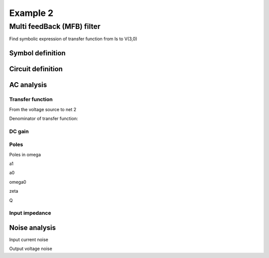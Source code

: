 Example 2
----------

Multi feedBack (MFB) filter 
``````````````````````````````````````````````
.. image:: mfb.*

Find symbolic expression of transfer function from Is to V(3,0)

.. sympy::
   :persistent:

   from pycircuit.circuit import *
   from sympy import symbols, simplify, ratsimp, sympify, factor, limit, solve, pprint, fraction, collect, powsimp, powdenest, Add, sqrtdenest, I, Rational
   from sympy.simplify.simplify import fraction_expand


Symbol definition
++++++++++++++++++

.. sympy::
   :persistent:

   R1,R2,R3,C1,C2,i_s,Z_in = symbols('R1 R2 R3 C1 C2 i_s Z_{in}', real=True, positive=True, bounded=True)
   s = Symbol('s', complex = True)   
   w = Symbol('omega', real = True)   

Circuit definition
+++++++++++++++++++

.. sympy::
   :persistent:

   ## Create circuit
   cir = SubCircuit(toolkit=symbolic)
   cir['R1'] = R(1, 3, r = R1)
   cir['R2'] = R(1, 2, r = R2)
   cir['R3'] = R(1, gnd, r = R3)
   cir['C1'] = C(1, gnd, c = C1)
   cir['C2'] = C(2, 3, c = C2)
   cir['Nullor'] = Nullor(2, gnd, 3, gnd)

   # Current source for AC stimuli
   cir['ISource'] = IS(1, gnd, iac=i_s)

AC analysis
++++++++++++

.. sympy::
   :persistent:

   ## Run symbolic AC analysis     
   ac = AC(cir)
   result = ac.solve(freqs=s, complexfreq=True)


Transfer function 
///////////////////

From the voltage source to net 2

.. sympy::
   :persistent:

   simplify(result.v(3, gnd) / i_s)

Denominator of transfer function:

.. sympy::
   :persistent:
   :include-source: False
   
   denominator = fraction(simplify(result.v(3, gnd) / i_s))[1]
   denominator


DC gain
///////////////////

.. sympy::
   :persistent:
   
   simplify(simplify(result.v(3, gnd) / i_s).subs({s:0}))

Poles
///////////////////

.. sympy::
   :persistent:
   :include-source: False

   a = use(powsimp(solve(denominator, s)[0], deep = True), powsimp, level=2) 
   a

.. sympy::
   :persistent:
   :include-source: False

   b = use(powsimp(solve(denominator, s)[1], deep = True), powdenest, level=1)
   b

Poles in omega

.. sympy::
   :persistent:
   :include-source: False

   omega11, omega12, omega13, omega22 = symbols('omega_11 omega_12 omega_13 omega_22', real=True, positive=True, bounded=True)

   aa = expand((fraction_expand(a.args[0])*I)**2)   
   aa = aa.subs({simplify(1/(C1*R3)):omega13,simplify(1/(C1*R2)):omega12,simplify(1/(C1*R1)):omega11,simplify(1/(C1*R3)):omega13,simplify(1/(C2*R2)):omega22})
   aaa = omega11*omega22+factor(collect(aa-omega11*omega22,[omega11,omega12]))
   aaa

.. sympy::
   :persistent:
   :include-source: False

   aa1 = a.args[1].subs({simplify(1/(C1*R3)):omega13,simplify(1/(C1*R2)):omega12,simplify(1/(C1*R1)):omega11,simplify(1/(C1*R3)):omega13,simplify(1/(C2*R2)):omega22})
   aa2 = a.args[2].subs({simplify(1/(C1*R3)):omega13,simplify(1/(C1*R2)):omega12,simplify(1/(C1*R1)):omega11,simplify(1/(C1*R3)):omega13,simplify(1/(C2*R2)):omega22})
   aa3 = a.args[3].subs({simplify(1/(C1*R3)):omega13,simplify(1/(C1*R2)):omega12,simplify(1/(C1*R1)):omega11,simplify(1/(C1*R3)):omega13,simplify(1/(C2*R2)):omega22})
   aaaa = I*sqrt(aaa)+aa1+aa2+aa3
   aaaa
 
.. sympy::
   :persistent:
   :include-source: False

   ab = expand((fraction_expand(b.args[1])*I)**2)   
   ab = ab.subs({simplify(1/(C1*R3)):omega13,simplify(1/(C1*R2)):omega12,simplify(1/(C1*R1)):omega11,simplify(1/(C1*R3)):omega13,simplify(1/(C2*R2)):omega22})
   aba = omega11*omega22+factor(collect(ab-omega11*omega22,[omega11,omega12]))
   aba

.. sympy::
   :persistent:
   :include-source: False

   ab1 = b.args[0].subs({simplify(1/(C1*R3)):omega13,simplify(1/(C1*R2)):omega12,simplify(1/(C1*R1)):omega11,simplify(1/(C1*R3)):omega13,simplify(1/(C2*R2)):omega22})
   ab2 = b.args[2].subs({simplify(1/(C1*R3)):omega13,simplify(1/(C1*R2)):omega12,simplify(1/(C1*R1)):omega11,simplify(1/(C1*R3)):omega13,simplify(1/(C2*R2)):omega22})
   ab3 = b.args[3].subs({simplify(1/(C1*R3)):omega13,simplify(1/(C1*R2)):omega12,simplify(1/(C1*R1)):omega11,simplify(1/(C1*R3)):omega13,simplify(1/(C2*R2)):omega22})
   abaa = -I*sqrt(aba)+ab1+ab2+ab3
   abaa

a1

.. sympy::
   :persistent:
   :include-source: False

   a1_s,a0_s,Q_s,omega_0,zeta, G = symbols('a_1,a_0,Q,omega_0 zeta G', real=True, positive=True, bounded=True)

   a1 = -(aaaa + abaa)
   Eq(a1_s,a1)

a0

.. sympy::
   :persistent:
   :include-source: False

   a0 = -((aaaa-abaa)**2-a1**2)/4
   Eq(a0_s,a0)

omega0

.. sympy::
   :persistent:
   :include-source: False

   omega0 = sqrt(a0) 
   Eq(omega_0,omega0)

.. sympy::
   :persistent:
   :include-source: False

   omega0r = omega0.subs({omega13:simplify(1/(C1*R3)),omega12:simplify(1/(C1*R2)),omega11:simplify(1/(C1*R1)),omega13:simplify(1/(C1*R3)),omega22:simplify(1/(C2*R2))}) 
   Eq(omega_0,omega0r)

zeta

.. sympy::
   :persistent:
   :include-source: False

   z = a1/(2*omega0) 
   Eq(zeta,z)

.. sympy::
   :persistent:
   :include-source: False

   zr = z.subs({omega13:simplify(1/(C1*R3)),omega12:simplify(1/(C1*R2)),omega11:simplify(1/(C1*R1)),omega13:simplify(1/(C1*R3)),omega22:simplify(1/(C2*R2))})
   Eq(zeta,zr)

Q

.. sympy::
   :persistent:
   :include-source: False

   Q = omega0/a1
   Eq(Q_s,Q)

.. sympy::
   :persistent:
   :include-source: False

   Qr = Q.subs({omega13:simplify(1/(C1*R3)),omega12:simplify(1/(C1*R2)),omega11:simplify(1/(C1*R1)),omega13:simplify(1/(C1*R3)),omega22:simplify(1/(C2*R2))})
   Eq(Q_s,Qr)

.. sympy::
   :persistent:
   :include-source: False

   apa = solve([omega_0-omega0r,zeta-zr,G-R1],[C1,C2,R1]) 

.. sympy::
   :persistent:
   :include-source: False

   Eq(C1,apa[0][0])

.. sympy::
   :persistent:
   :include-source: False

   Eq(C2,apa[0][1])

.. sympy::
   :persistent:
   :include-source: False

   Eq(C2/C1,ratsimp(apa[0][1]/apa[0][0]))

.. sympy::
   :persistent:
   :include-source: False

   Eq(R1,apa[0][2])

.. sympy::
   :persistent:
   :include-source: False

   tf = ratsimp(simplify(result.v(3, gnd) / i_s).subs({R1:G,C1:apa[0][0],C2:apa[0][1]}))
   tf 


Input impedance
///////////////////

.. sympy::
   :persistent:
   :include-source: False

   zin = simplify(result.v(1, gnd) / i_s)
   Eq(Z_in,simplify(-zin))

Noise analysis
++++++++++++++

Input current noise

.. sympy::
   :persistent:
   :include-source: False

   in_s = symbols('i_{n}', real=True, positive=True, bounded=True)

   ## Run symbolic Noise analysis     
   noise = Noise(cir, inputsrc='ISource', outputnodes=('3', gnd), toolkit=symbolic)
   resultNoise = noise.solve(freqs=0, complexfreq=False)

   a = ratsimp(collect(resultNoise['Sininp'],[noise.toolkit.kboltzmann*noise.par.epar.T]).subs({R1:G}))
   expr = use(a,factor,level=3)
   expr 

.. sympy::
   :persistent:
   :include-source: False

   in_r = collect(expand(expr),[noise.toolkit.kboltzmann*noise.par.epar.T])
   Eq(in_s,in_r) 

.. sympy::
   :persistent:
   :include-source: False

   iin_s,iout_s = symbols('i_{in}, i_{out}', real=True, positive=True, bounded=True)
   inr = collect(expand(ratsimp(solve(iin_s-in_r,R2)[0]*(G+R3)**2/(G*R3))),[R3]) 
   inr = G*R3/((G+R3)**2)*collect(use(inr,factor,level=2),[R3,R3*R3])
   Eq(R2,inr)

.. sympy::
   :persistent:
   :include-source: False

   Eq(R2/Rational(10e3,1),ratsimp(inr.subs({R3:Rational(10e3,1),G:Rational(10e3,1)})/Rational(10e3,1)))
   
Output voltage noise

.. sympy::
   :persistent:
   :include-source: False

   a     = ratsimp(resultNoise['Svnout']).subs({R1:G})
   expr  = use(a,fraction_expand,level=2)
   in_rr = collect(expand(expr),[noise.toolkit.kboltzmann*noise.par.epar.T])
   Eq(iout_s,in_rr) 

.. sympy::
   :persistent:
   :include-source: False

   in_rr = use(ratsimp(in_rr.subs({R2:inr})),factor,level=1)
   Eq(iout_s,in_rr) 
